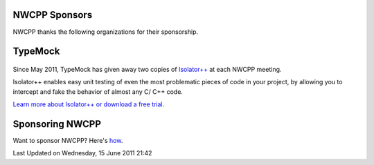 NWCPP Sponsors
--------------

NWCPP thanks the following organizations for their sponsorship.

TypeMock
--------

.. figure:: http://www.typemock.com/_media/images/landing_page/isolator_logo.png
   :align: center
   :alt: 

Since May 2011, TypeMock has given away two copies of
`Isolator++ <http://www.typemock.com/isolatorpp-product-page>`_
at each NWCPP meeting.

Isolator++ enables easy unit testing of even the most problematic pieces
of code in your project, by allowing you to intercept and fake the
behavior of almost any C/ C++ code.

`Learn more about Isolator++ or download a free
trial <http://www.typemock.com/isolatorpp-product-page>`_.

Sponsoring NWCPP
----------------

Want to sponsor NWCPP? Here's `how <index.php?id=62&view=article>`_.

Last Updated on Wednesday, 15 June 2011 21:42  
